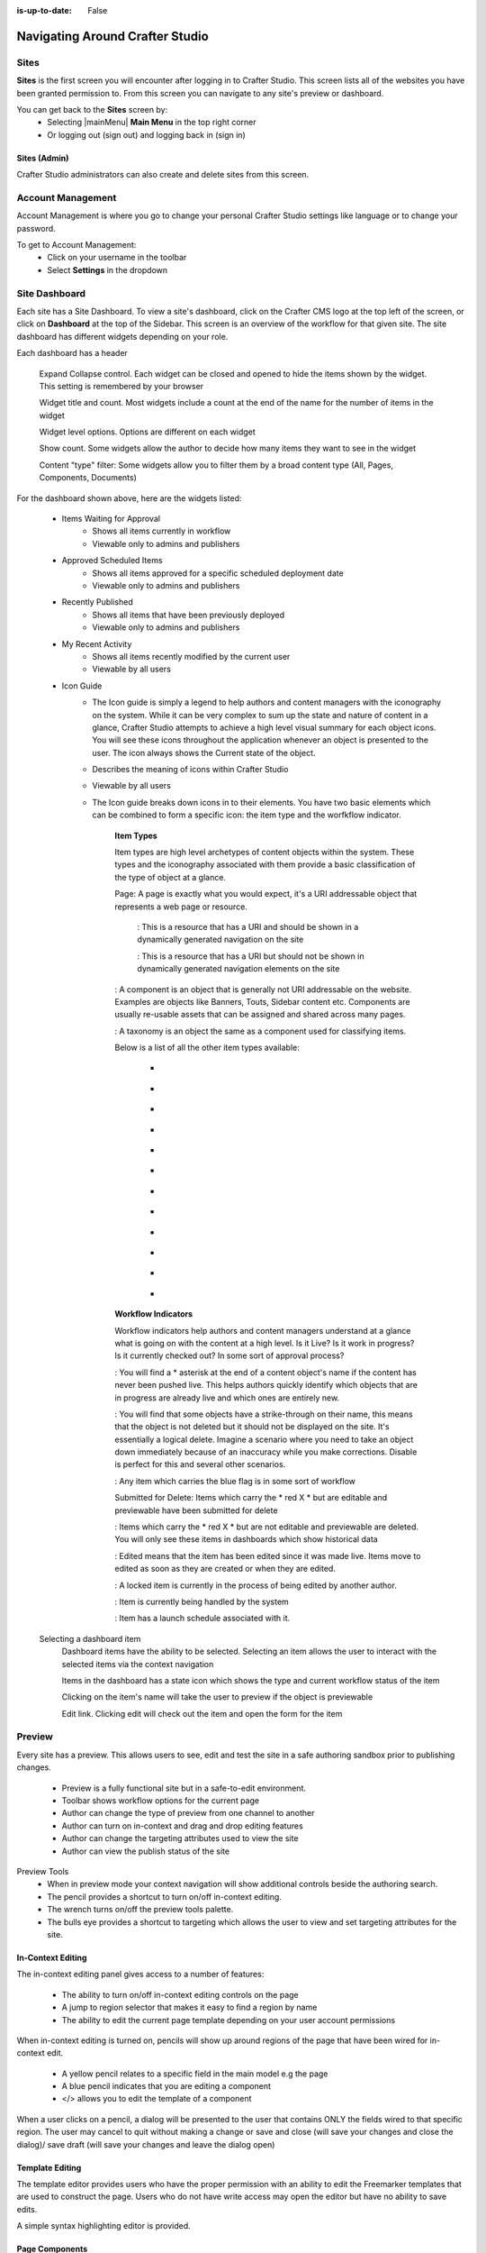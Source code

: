 :is-up-to-date: False

.. index:: Navigating Studio

..  _content_authors_navigating_studio:

================================
Navigating Around Crafter Studio
================================

^^^^^
Sites
^^^^^
**Sites** is the first screen you will encounter after logging in to Crafter Studio.  This screen lists all of the websites you have been granted permission to.
From this screen you can navigate to any site's preview or dashboard.

.. image:: /_static/images/content-author/my-sites-screen.png
    :width: 75 %    
    :align: center
    :alt: Navigating Studio - My Sites Screen

You can get back to the **Sites** screen by:
    * Selecting  |mainMenu| **Main Menu** in the top right corner
    * Or logging out (sign out) and logging back in (sign in)

.. image:: /_static/images/content-author/get-to-my-sites.jpg
    :width: 95 %
    :align: center
    :alt: Navigating Studio - Get to My Sites Screen


Sites (Admin)
^^^^^^^^^^^^^
Crafter Studio administrators can also create and delete sites from this screen.

.. image:: /_static/images/content-author/site-delete.png
    :width: 75 %    
    :align: center
    :alt: Navigating Studio - Delete Site

^^^^^^^^^^^^^^^^^^
Account Management
^^^^^^^^^^^^^^^^^^
Account Management is where you go to change your personal Crafter Studio settings like language or to change your password.

.. image:: /_static/images/content-author/site-account.png
    :width: 75 %    
    :align: center
    :alt: Navigating Studio - Open My Account Settings Screen

To get to Account Management:
    * Click on your username in the toolbar
    * Select **Settings** in the dropdown

.. image:: /_static/images/content-author/settings-account-management.png
    :width: 75 %    
    :align: center
    :alt: Navigating Studio - Account Settings Screen

^^^^^^^^^^^^^^
Site Dashboard
^^^^^^^^^^^^^^
Each site has a Site Dashboard.  To view a site's dashboard, click on the Crafter CMS logo at the top left of the screen, or click on **Dashboard** at the top of the Sidebar.  This screen is an overview of the workflow for that given site.  The site dashboard has different widgets depending on your role.

Each dashboard has a header

   Expand Collapse control.  Each widget can be closed and opened to hide the items shown by the widget.  This setting is remembered by your browser

   Widget title and count.  Most widgets include a count at the end of the name for the number of items in the widget

   Widget level options.  Options are different on each widget

   Show count.  Some widgets allow the author to decide how many items they want to see in the widget

   Content "type" filter:  Some widgets allow you to filter them by a broad content type (All, Pages, Components, Documents)


.. image:: /_static/images/content-author/site-dashboard.jpg
    :width: 95 %
    :align: center
    :alt: Navigating Studio - Site Dashboard

For the dashboard shown above, here are the widgets listed:

    * Items Waiting for Approval
        * Shows all items currently in workflow
        * Viewable only to admins and publishers

    * Approved Scheduled Items
        * Shows all items approved for a specific scheduled deployment date
        * Viewable only to admins and publishers

    * Recently Published
        * Shows all items that have been previously deployed
        * Viewable only to admins and publishers

    * My Recent Activity
        * Shows all items recently modified by the current user
        * Viewable by all users

    * Icon Guide
        * The Icon guide is simply a legend to help authors and content managers with the iconography on the system. While it can be very complex to sum up the state and nature of content in a glance, Crafter Studio attempts to achieve a high level visual summary for each object icons. You will see these icons throughout the application whenever an object is presented to the user. The icon always shows the Current state of the object.
        * Describes the meaning of icons within Crafter Studio
        * Viewable by all users
        * The Icon guide breaks down icons in to their elements.  You have two basic elements which can be combined to form a specific icon: the item type and the worfkflow indicator.

            **Item Types**

            Item types are high level archetypes of content objects within the system.  These types and the iconography associated with them provide a basic classification of the type of object at a glance.

            Page:	A page is exactly what you would expect, it's a URI addressable object that represents a web page or resource.

                |workflowNavPage|: This is a resource that has a URI and should be shown in a dynamically generated navigation on the site

                |workflowFloatingPage|: This is a resource that has a URI but should not be shown in dynamically generated navigation elements on the site

            |workflowComponent|: A component is an object that is generally not URI addressable on the website.  Examples are objects like Banners, Touts, Sidebar content etc. Components are usually re-usable assets that can be assigned and shared across many pages.

            |workflowTaxonomy|: A taxonomy is an object the same as a component used for classifying items.

            Below is a list of all the other item types available:

             - |workflowMsWord|
             - |workflowCss|
             - |workflowTemplateScript|
             - |workflowGroovy|
             - |workflowZip|
             - |workflowMsExcel|
             - |workflowMsPowerPoint|
             - |workflowPdf|
             - |workflowFont|
             - |workflowVideo|
             - |workflowImage|
             - |workflowOtherFiles|

            **Workflow Indicators**

            Workflow indicators help authors and content managers understand at a glance what is going on with the content at a high level.  Is it Live?  Is it work in progress?  Is it currently checked out? In some sort of approval process?

            |workflowNeverPub|:	You will find a * asterisk at the end of a content object's name if the content has never been pushed live. This helps authors quickly identify which objects that are in progress are already live and which ones are entirely new.

            |workflowDisabled|:	You will find that some objects have a strike-through on their name, this means that the object is not deleted but it should not be displayed on the site.  It's essentially a logical delete.  Imagine a scenario where you need to take an object down immediately because of an inaccuracy while you make corrections.  Disable is perfect for this and several other scenarios.

            |workflowInWorkflow|: Any item which carries the blue flag is in some sort of workflow

            Submitted for Delete:	Items which carry the * red X * but are editable and previewable have been submitted for delete

            |workflowDeleted|: Items which carry the * red X * but are not editable and previewable are deleted.  You will only see these items in dashboards which show historical data
 
            |workflowEdited|: Edited means that the item has been edited since it was made live. Items move to edited as soon as they are created or when they are edited.

            |workflowLocked|: A locked item is currently in the process of being edited by another author.

            |workflowProcessing|: Item is currently being handled by the system

            |workflowScheduled|: Item has a launch schedule associated with it.


    Selecting a dashboard item        
        Dashboard items have the ability to be selected.  Selecting an item allows the user to interact with the selected items via the context navigation

        Items in the dashboard has a state icon which shows the type and current workflow status of the item

        Clicking on the item's name will take the user to preview if the object is previewable

        Edit link.  Clicking edit will check out the item and open the form for the item

.. image:: /_static/images/content-author/site-dashboard-selected.jpg
   :width: 95 %
   :align: center
   :alt: Navigating Studio - Dashboard Selected

^^^^^^^
Preview
^^^^^^^

Every site has a preview.  This allows users to see, edit and test the site in a safe authoring sandbox prior to publishing changes.

    * Preview is a fully functional site but in a safe-to-edit environment.
    * Toolbar shows workflow options for the current page
    * Author can change the type of preview from one channel to another
    * Author can turn on in-context and drag and drop editing features
    * Author can change the targeting attributes used to view the site
    * Author can view the publish status of the site

.. image:: /_static/images/content-author/site-preview.jpg
   :width: 95 %
   :align: center
   :alt: Navigating Studio - Site Preview

Preview Tools
    * When in preview mode your context navigation will show additional controls beside the authoring search.
    * The pencil provides a shortcut to turn on/off in-context editing.
    * The wrench turns on/off the preview tools palette.
    * The bulls eye provides a shortcut to targeting which allows the user to view and set targeting attributes for the site.

.. image:: /_static/images/content-author/preview-tools.png
    :width: 35 %
    :align: center
    :alt: Navigating Studio - Preview Tools


In-Context Editing
^^^^^^^^^^^^^^^^^^

The in-context editing panel gives access to a number of features:

    * The ability to turn on/off in-context editing controls on the page
    * A jump to region selector that makes it easy to find a region by name
    * The ability to edit the current page template depending on your user account permissions

When in-context editing is turned on, pencils will show up around regions of the page that have been wired for in-context edit.

    * A yellow pencil relates to a specific field in the main model e.g the page
    * A blue pencil indicates that you are editing a component
    * </> allows you to edit the template of a component

.. image:: /_static/images/content-author/preview-in-context-editing.png
    :width: 95 %
    :align: center
    :alt: Navigating Studio - Preview In-Context Editing

When a user clicks on a pencil, a dialog will be presented to the user that contains ONLY the fields wired to that specific region. 
The user may cancel to quit without making a change or save and close (will save your changes and close the dialog)/ save draft (will save your changes and leave the dialog open) 

.. image:: /_static/images/content-author/preview-in-context-edit.png
    :width: 95 %
    :align: center
    :alt: Navigating Studio - Preview Panel In-Context Edit

Template Editing
^^^^^^^^^^^^^^^^

The template editor provides users who have the proper permission with an ability to edit the Freemarker templates that are used to construct the page.  Users who do not have write access may open the editor but have no ability to save edits.

A simple syntax highlighting editor is provided.   

.. image:: /_static/images/content-author/preview-template-editing.png
    :width: 95 %
    :align: center
    :alt: Navigating Studio - Preview Panel Template Editing

Page Components
^^^^^^^^^^^^^^^

The Page Components (drag and drop panel) puts the page in component construction mode.  Regions on the page that are wired to accept components ("drop zones") are highlighted.

The user may drag a component from one region to another. 
The user may create new components by dragging components from the panel out and on to the screen.  A dialog is presented to the user when a new component is dropped on the screen so that the author can configure the component.
Crafter Studio administrators can configure what components are available in this panel.

.. image:: /_static/images/content-author/preview-page-components.png
    :width: 95 %
    :align: center
    :alt: Navigating Studio - Preview Panel Page Components


Publishing Channel
^^^^^^^^^^^^^^^^^^
The Publishing Channel preview allows an author to review the current page in the context of all channels supported by the website.

The smart phone and tablet can be rotated through the use of the purple rotation control next to the drop down box selection of publishing channel preview presets.  The channels are browsable

.. image:: /_static/images/content-author/preview-publishing-channel.png
    :width: 60 %
    :align: center
    :alt: Navigating Studio - Preview Panel Publishing Channel


^^^^^^^^^^^^^^^^^^^^^^^^^^
Common Navigation Elements
^^^^^^^^^^^^^^^^^^^^^^^^^^

Contextual Navigation
^^^^^^^^^^^^^^^^^^^^^
The Navigation Bar is a fixed element at the top of the page and cannot be scrolled off the page.  The navigation bar provide contextual workflow and
other options relative to the page you are looking at, content you have selected or tool you are using.

The basic elements of the Contextual Navigation bar are:

    * Branded Logo Button: Takes the user back to the Dashboard.
    * Sidebar: Opens a menu that allows navigation to all pages, components and documents in the system.
    * Contextual Navigation Links: An area reserved for dynamic links that will change based off of the current page view.
    * Search: Allows a user to search all site content or choose a subset of content to search from the drop-down menu (Please see the later section on Search for more details about the search field.)
    * Publish Status: Allows the user to view the site's publish status.
    * Main Menu: Allows the user (depending on permissions granted to the user) to view/edit sites, the groups, the users, etc..
    * Help: Provides the user a shortcut to Crafter CMS documentation and the about screen, listing the Crafter Studio version, etc.
    * Username: Allows a user to log out of the system or manage settings.
    
.. image:: /_static/images/content-author/site-context-nav.png
    :width: 95 %
    :align: center
    :alt: Navigating Studio - Site Context Navigation

Sidebar
^^^^^^^
The Sidebar menu/panel allows for browsing all site content in the system. This includes Pages, Components and Documents.

* The menu width can be resized freely by the user.
* Users can have multiple tree paths open at the same time.
* If closed, the menu should retain it's last state when re-opened.
* Clicking the **Sidebar** menu button a second time, or clicking anywhere off the menu will close the menu with the following exceptions:

    * Any action executed by a right click in the menu should be allowed to complete without closing the menu (e.g.: a copy/paste operation or a delete operation.)
    * The top level blocks "Pages, Components, Documents" can be hidden from users based on their privilege settings.
* The Sidebar menu panel can be stretched and will remember where you set the length and width on your browser

.. image:: /_static/images/content-author/sidebar-dashboard-item-selected.png
    :width: 95 %
    :align: center
    :alt: Navigating Studio - Sidebar Panel

* Clicking the main folders will toggle them open or closed.
* Root folders allow a user to drill in to a hierarchy of content. If the item is previewable it will also be clickable.
* Clicking on an item will take the author to a preview of the item.
* Also, tooltips featuring extended information will be available when hovering over any item in the Sidebar Menu or on the dashboard.


.. image:: /_static/images/content-author/sidebar-tooltips.png
    :width: 95%
    :align: center
    :alt: Navigating Studio - Sidebar Tooltips

* Right-clicking on an item opens a contextual right click menu for that item.

.. image:: /_static/images/content-author/sidebar-right-click-menu.png
    :width: 30 %
    :align: center
    :alt: Navigating Studio - Sidebar Right Click Menu

Occasionally you have so many pages or components in your information architecture that it is not practical to list them or you simply want to provide your authors with a quick way to get to a specific search.

For these use cases Crafter Studio's site dropdown IA folders support the configuration of dedicated searches. That configuration can be made by an administrator on the Crafter Studio |siteConfig|.


.. image:: /_static/images/content-author/crafter-studio-site-content-ia-folders.png
    :width: 30 %
    :align: center
    :alt: Navigating Studio - Site Content IA Folders

.. workflow icons=======================================================================================================

.. |workflowLocked| image:: /_static/images/content-author/workflow-icon-locked.png
             :width: 20%
             :alt: Workflow Icons - Locked for Edit

.. |workflowProcessing| image:: /_static/images/content-author/workflow-icon-processing.png
             :width: 18%
             :alt: Workflow Icons - Processing

.. |workflowEdited| image:: /_static/images/content-author/workflow-icon-edited.png
             :width: 13%
             :alt: Workflow Icons - Edited

.. |workflowDisabled| image:: /_static/images/content-author/workflow-icon-disabled.png
             :width: 10%
             :alt: Workflow Icons - Disabled

.. |workflowNeverPub| image:: /_static/images/content-author/workflow-icon-never-published.png
             :width: 23%
             :alt: Workflow Icons - Never Published

.. |workflowDeleted| image:: /_static/images/content-author/workflow-icon-deleted.png
             :width: 13%
             :alt: Workflow Icons - Deleted

.. |workflowScheduled| image:: /_static/images/content-author/workflow-icon-scheduled.png
             :width: 17%
             :alt: Workflow Icons - Scheduled

.. |workflowInWorkflow| image:: /_static/images/content-author/workflow-icon-in-workflow.png
             :width: 18%
             :alt: Workflow Icons - In Workflow

.. |workflowComponent| image:: /_static/images/content-author/workflow-icon-component.png
             :width: 18%
             :alt: Workflow Icons - Component

.. |workflowFloatingPage| image:: /_static/images/content-author/workflow-icon-floating-page.png
             :width: 20%
             :alt: Workflow Icons - Floating Page

.. |workflowNavPage| image:: /_static/images/content-author/workflow-icon-nav-page.png
             :width: 23%
             :alt: Workflow Icons - Navigation Page

.. |workflowTaxonomy| image:: /_static/images/content-author/workflow-icon-taxonomy.png
             :width: 17%
             :alt: Workflow Icons - Taxonomy

.. |workflowImage| image:: /_static/images/content-author/workflow-icon-image.png
             :width: 13%
             :alt: Workflow Icons - Image

.. |workflowVideo| image:: /_static/images/content-author/workflow-icon-video.png
             :width: 13%
             :alt: Workflow Icons - Video

.. |workflowFont| image:: /_static/images/content-author/workflow-icon-font.png
             :width: 11%
             :alt: Workflow Icons - Font

.. |workflowPdf| image:: /_static/images/content-author/workflow-icon-pdf.png
             :width: 10%
             :alt: Workflow Icons - Pdf

.. |workflowMsPowerPoint| image:: /_static/images/content-author/workflow-icon-ms-powerpoint.png
             :width: 23%
             :alt: Workflow Icons - MS PowerPoint

.. |workflowMsExcel| image:: /_static/images/content-author/workflow-icon-ms-excel.png
             :width: 16%
             :alt: Workflow Icons - MS Excel

.. |workflowZip| image:: /_static/images/content-author/workflow-icon-zip.png
             :width: 10%
             :alt: Workflow Icons - Zip

.. |workflowGroovy| image:: /_static/images/content-author/workflow-icon-groovy.png
             :width: 14%
             :alt: Workflow Icons - Groovy

.. |workflowTemplateScript| image:: /_static/images/content-author/workflow-icon-template-script.png
             :width: 27%
             :alt: Workflow Icons - Template/Script

.. |workflowCss| image:: /_static/images/content-author/workflow-icon-css.png
             :width: 10%
             :alt: Workflow Icons - CSS

.. |workflowMsWord| image:: /_static/images/content-author/workflow-icon-ms-word.png
             :width: 16%
             :alt: Workflow Icons - MS Word

.. |workflowOtherFiles| image:: /_static/images/content-author/workflow-icon-other-files.png
             :width: 19%
             :alt: Workflow Icons - Other Files

.. end of workflow icons================================================================================================

